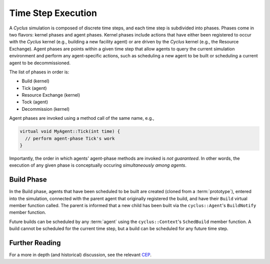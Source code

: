 Time Step Execution
===================

A *Cyclus* simulation is composed of discrete time steps, and each time step is
subdivided into phases. Phases come in two flavors: kernel phases and agent
phases. Kernel phases include actions that have either been registered to occur
with the *Cyclus* kernel (e.g., building a new facility agent) or are driven by
the *Cyclus* kernel (e.g., the Resource Exchange). Agent phases are points
within a given time step that allow agents to query the current simulation
environment and perform any agent-specific actions, such as scheduling a new
agent to be built or scheduling a current agent to be decommissioned. 

The list of phases in order is:

* Build (kernel)
* Tick (agent)
* Resource Exchange (kernel)
* Tock (agent)
* Decommission (kernel)

Agent phases are invoked using a method call of the same name, e.g., 

.. code-block:: c++

    virtual void MyAgent::Tick(int time) {
      // perform agent-phase Tick's work
    }

Importantly, the order in which agents' agent-phase methods are invoked is *not
guaranteed*. In other words, the execution of any given phase is conceptually
occuring *simultaneously among agents*.

Build Phase
-----------

In the Build phase, agents that have been scheduled to be built are created
(cloned from a :term:`prototype`), entered into the simulation, connected with
the parent agent that originally registered the build, and have their ``Build``
virtual member function called. The parent is informed that a new child has been
built via the ``cyclus::Agent``'s ``BuildNotify`` member function.

Future builds can be scheduled by any :term:`agent` using the
``cyclus::Context``'s ``SchedBuild`` member function. A build cannot be
scheduled for the current time step, but a build can be scheduled for any future
time step.

Further Reading
---------------

For a more in depth (and historical) discussion, see the relevant `CEP <http://fuelcycle.org/cep/cep20.html>`_. 

